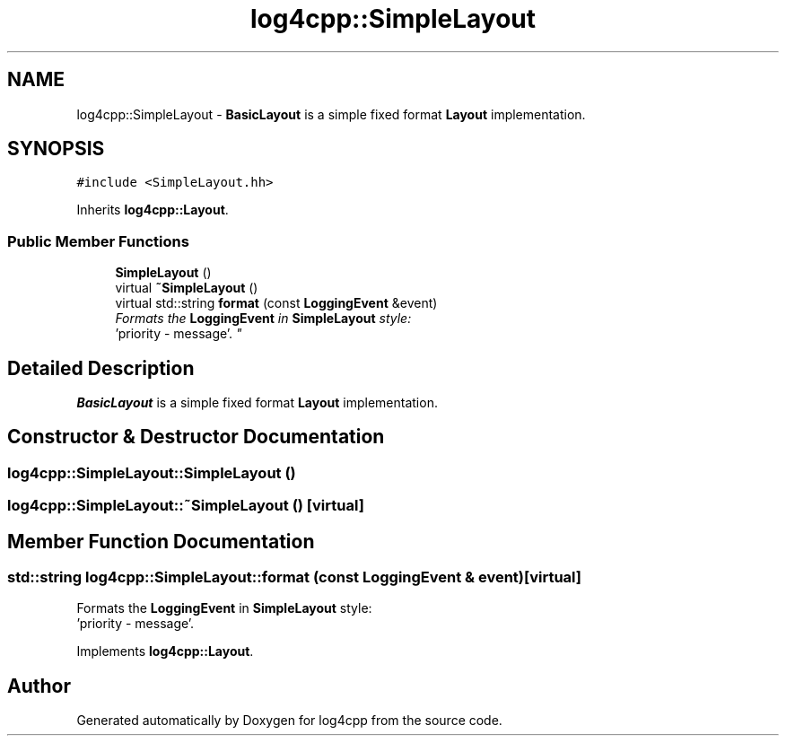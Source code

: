 .TH "log4cpp::SimpleLayout" 3 "Thu Dec 30 2021" "Version 1.1" "log4cpp" \" -*- nroff -*-
.ad l
.nh
.SH NAME
log4cpp::SimpleLayout \- \fBBasicLayout\fP is a simple fixed format \fBLayout\fP implementation\&.  

.SH SYNOPSIS
.br
.PP
.PP
\fC#include <SimpleLayout\&.hh>\fP
.PP
Inherits \fBlog4cpp::Layout\fP\&.
.SS "Public Member Functions"

.in +1c
.ti -1c
.RI "\fBSimpleLayout\fP ()"
.br
.ti -1c
.RI "virtual \fB~SimpleLayout\fP ()"
.br
.ti -1c
.RI "virtual std::string \fBformat\fP (const \fBLoggingEvent\fP &event)"
.br
.RI "\fIFormats the \fBLoggingEvent\fP in \fBSimpleLayout\fP style:
.br
 'priority - message'\&. \fP"
.in -1c
.SH "Detailed Description"
.PP 
\fBBasicLayout\fP is a simple fixed format \fBLayout\fP implementation\&. 
.SH "Constructor & Destructor Documentation"
.PP 
.SS "log4cpp::SimpleLayout::SimpleLayout ()"

.SS "log4cpp::SimpleLayout::~SimpleLayout ()\fC [virtual]\fP"

.SH "Member Function Documentation"
.PP 
.SS "std::string log4cpp::SimpleLayout::format (const \fBLoggingEvent\fP & event)\fC [virtual]\fP"

.PP
Formats the \fBLoggingEvent\fP in \fBSimpleLayout\fP style:
.br
 'priority - message'\&. 
.PP
Implements \fBlog4cpp::Layout\fP\&.

.SH "Author"
.PP 
Generated automatically by Doxygen for log4cpp from the source code\&.
